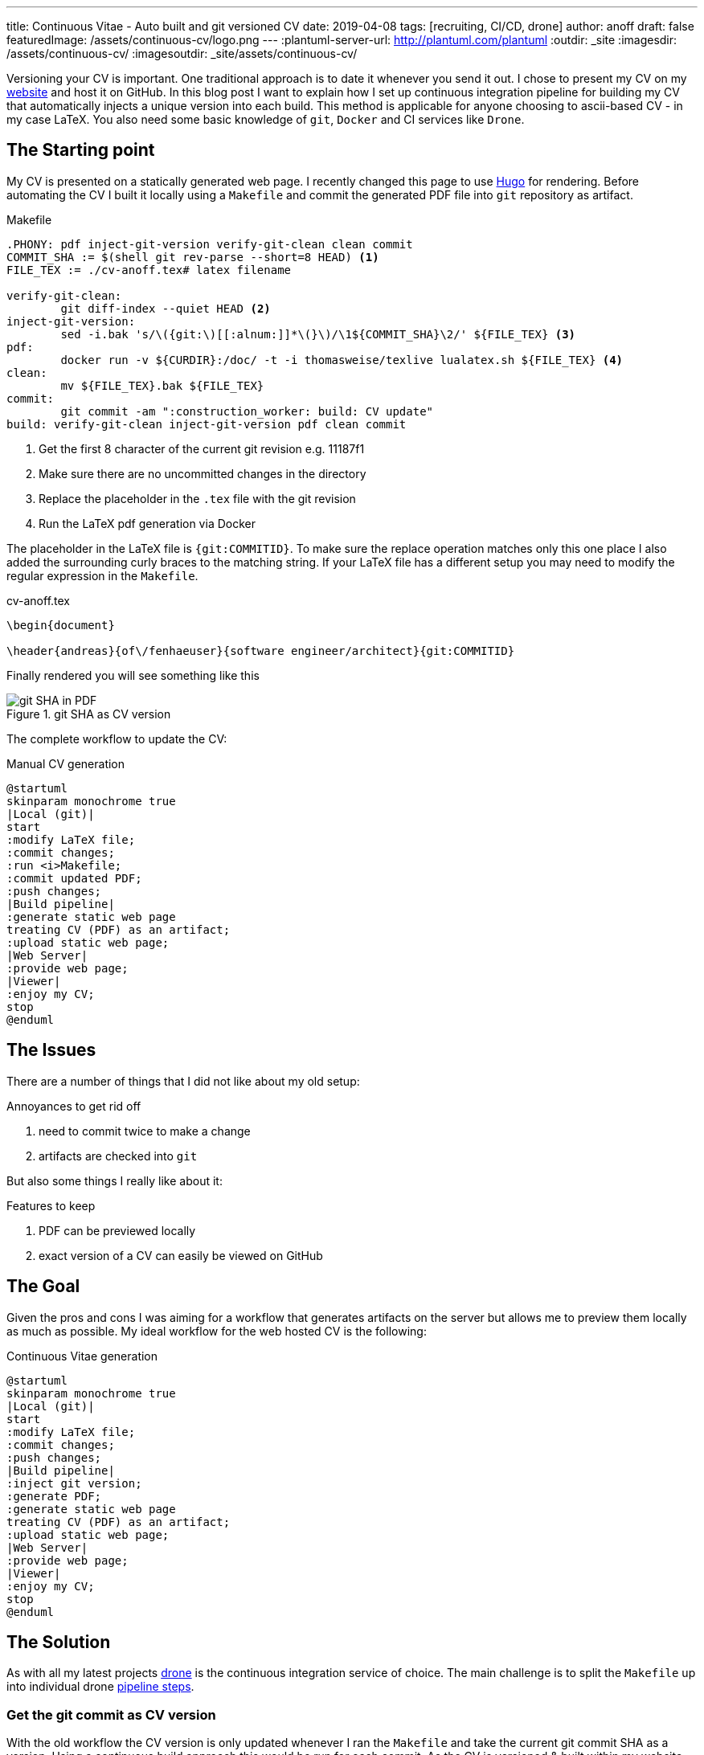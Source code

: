 ---
title: Continuous Vitae - Auto built and git versioned CV
date: 2019-04-08
tags: [recruiting, CI/CD, drone]
author: anoff
draft: false
featuredImage: /assets/continuous-cv/logo.png
---
:plantuml-server-url: http://plantuml.com/plantuml
:outdir: _site
:imagesdir: /assets/continuous-cv/
:imagesoutdir: _site/assets/continuous-cv/

Versioning your CV is important. 
One traditional approach is to date it whenever you send it out.
I chose to present my CV on my link:https://anoff.io[website] and host it on GitHub.
In this blog post I want to explain how I set up continuous integration pipeline for building my CV that automatically injects a unique version into each build.
This method is applicable for anyone choosing to ascii-based CV - in my case LaTeX.
You also need some basic knowledge of `git`, `Docker` and CI services like `Drone`.

== The Starting point

My CV is presented on a statically generated web page.
I recently changed this page to use link:/2019-02-17-hugo-render-asciidoc[Hugo] for rendering.
Before automating the CV I built it locally using a `Makefile` and commit the generated PDF file into `git` repository as artifact.

.Makefile
[source, make]
----
.PHONY: pdf inject-git-version verify-git-clean clean commit
COMMIT_SHA := $(shell git rev-parse --short=8 HEAD) <1>
FILE_TEX := ./cv-anoff.tex# latex filename

verify-git-clean:
	git diff-index --quiet HEAD <2>
inject-git-version:
	sed -i.bak 's/\({git:\)[[:alnum:]]*\(}\)/\1${COMMIT_SHA}\2/' ${FILE_TEX} <3>
pdf:
	docker run -v ${CURDIR}:/doc/ -t -i thomasweise/texlive lualatex.sh ${FILE_TEX} <4>
clean:
	mv ${FILE_TEX}.bak ${FILE_TEX}
commit:
	git commit -am ":construction_worker: build: CV update"
build: verify-git-clean inject-git-version pdf clean commit
----
<1> Get the first 8 character of the current git revision e.g. 11187f1
<2> Make sure there are no uncommitted changes in the directory
<3> Replace the placeholder in the `.tex` file with the git revision
<4> Run the LaTeX pdf generation via Docker

The placeholder in the LaTeX file is `{git:COMMITID}`.
To make sure the replace operation matches only this one place I also added the surrounding curly braces to the matching string.
If your LaTeX file has a different setup you may need to modify the regular expression in the `Makefile`.

.cv-anoff.tex
[source, latex]
----
\begin{document}

\header{andreas}{of\/fenhaeuser}{software engineer/architect}{git:COMMITID}
----

Finally rendered you will see something like this

.git SHA as CV version
image::git-version.png[git SHA in PDF]

The complete workflow to update the CV:

.Manual CV generation
[plantuml, cv-generation-manual, svg]
....
@startuml
skinparam monochrome true
|Local (git)|
start
:modify LaTeX file;
:commit changes;
:run <i>Makefile;
:commit updated PDF;
:push changes;
|Build pipeline|
:generate static web page
treating CV (PDF) as an artifact;
:upload static web page;
|Web Server|
:provide web page;
|Viewer|
:enjoy my CV;
stop
@enduml
....

== The Issues

There are a number of things that I did not like about my old setup:

.Annoyances to get rid off
. need to commit twice to make a change
. artifacts are checked into `git`

But also some things I really like about it:

.Features to keep
. PDF can be previewed locally
. exact version of a CV can easily be viewed on GitHub

== The Goal

Given the pros and cons I was aiming for a workflow that generates artifacts on the server but allows me to preview them locally as much as possible.
My ideal workflow for the web hosted CV is the following:

.Continuous Vitae generation
[plantuml, cv-generation-automatic, svg]
....
@startuml
skinparam monochrome true
|Local (git)|
start
:modify LaTeX file;
:commit changes;
:push changes;
|Build pipeline|
:inject git version;
:generate PDF;
:generate static web page
treating CV (PDF) as an artifact;
:upload static web page;
|Web Server|
:provide web page;
|Viewer|
:enjoy my CV;
stop
@enduml
....

== The Solution

As with all my latest projects link:http://drone.io/[drone] is the continuous integration service of choice.
The main challenge is to split the `Makefile` up into individual drone link:https://docs.drone.io/user-guide/pipeline/steps/[pipeline steps].

=== Get the git commit as CV version

With the old workflow the CV version is only updated whenever I ran the `Makefile` and take the current git commit SHA as a version.
Using a continuous build approach this would be run for each commit.
As the CV is versioned & built within my website this would result in a new CV version even if the CV was not updated.
Therefore the current way to get a version needs to be changed.

[source, bash]
----
# OLD: using the current HEAD revision of the repo
git diff-index --quiet HEAD

# NEW: HEAD revision of a specific file
git rev-list --abbrev-commit -1 HEAD cv-anoff.tex
----

=== Drone CI Config

This tutorial will not cover how to set up drone, there are plenty of articles out there for that.
The drone config file covers only on the CV specific steps:

. get the commit ID of the latest CV version
. inject commit ID as version into the CV
. build the CV using docker LaTeX container

Things that you might want to do after these steps are creating your static site using Hugo/Jekyll/Gatsby.. and publishing it via zeit/surge/gh-pages.. So many options 🤯

NOTE: This is written with drone 1.0 syntax

.Drone steps for versioned CV PDF generation
[source, yaml]
----
kind: pipeline
name: deploy

steps:
- name: fetch-version
  image: alpine/git
  commands:
  - git rev-list --abbrev-commit -1 HEAD cv-anoff.tex > .COMMIT_SHA

- name: build-cv
  image: thomasweise/texlive
  commands:
  - export COMMIT_SHA=$(cat .COMMIT_SHA)
  - sed -i.bak "s/\({git:\)[[:alnum:]]*\(}\)/\1"$COMMIT_SHA"\2/" cv-anoff.tex
  - lualatex.sh cv-anoff.tex || echo "Ignoring original.pdf error"<1>
  - mv cv-anoff.tex.bak cv-anoff.tex
----
<1> The build currently tries to manipulate a file that does not exist as part of a post-processing routine and fails; however the expected output exists so the `luatex` command may fail in this case

Note that the steps from the original `Makefile` are not just executed sequentially in a single step.
That is mainly due to the fact that the _thomasweise/texlive_ Docker image does not include `git`.
Instead of creating yet another docker image with all the dependencies needed (don't be that person please) we can instead create a sequential build and separate those concerns.

The first step _fetch-version_ executes the git command to get the correct SHA.
This is stored in a temporary file to be passed into the next pipeline step.
The _build-cv_ step uses `sed` to replace the version placeholder with the commit SHA and execute the PDF build using `luatex`.

The PDF is placed next to the input so it is best to place the `.tex` file itself into a folder that is served as static asset.
Otherwise you may need an additional post processing step to move the file to an accessible location.

=== Support local build

There are two easy ways to support the _create a local CV preview_ feature.

The first being the original `Makefile` - it used to work and it still does work.
You may want to remove the `git commit` step from the `Makefile` though and add the `.pdf` file itself onto `.gitignore` to make sure the preview stays local.
Downside of this option is you may need to patch code at two different locations.

The second option is to use **drone** and its awesome **drone CLI** support to run parts of the pipeline locally.
To achieve this install the link:https://docs.drone.io/cli/install/[drone CLI] and either copy&paste or put the following line into a script file.

.local CV generation
[source, bash]
----
drone exec --include fetch-version --include build-cv
----

.Drone CLI output for local execution
image::drone-exec.png[CLI output]

== Summary

We started out with scripting **git versioning** a LaTeX based document.
Then we used a `Makefile` to keep all the commands needed to automate the CV generation in one place.
In the final step I we from scripted and manually executed to scripted and **fully automated generation** of the PDF using the Drone continuous integration service.

If you have any questions DM me on Twitter link:https://twitter.com/an0xff[an0xff] or leave a comment 👋
